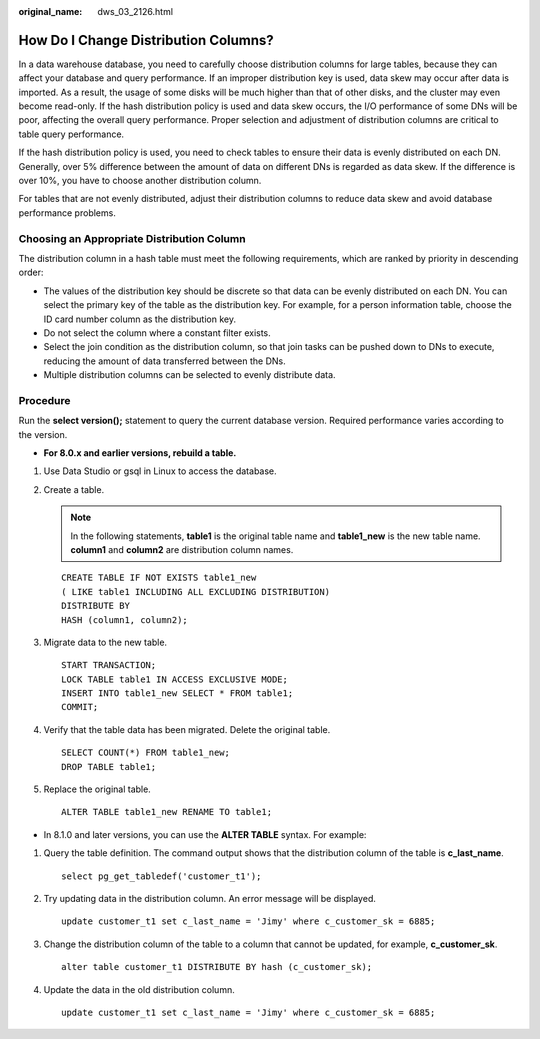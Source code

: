 :original_name: dws_03_2126.html

.. _dws_03_2126:

How Do I Change Distribution Columns?
=====================================

In a data warehouse database, you need to carefully choose distribution columns for large tables, because they can affect your database and query performance. If an improper distribution key is used, data skew may occur after data is imported. As a result, the usage of some disks will be much higher than that of other disks, and the cluster may even become read-only. If the hash distribution policy is used and data skew occurs, the I/O performance of some DNs will be poor, affecting the overall query performance. Proper selection and adjustment of distribution columns are critical to table query performance.

If the hash distribution policy is used, you need to check tables to ensure their data is evenly distributed on each DN. Generally, over 5% difference between the amount of data on different DNs is regarded as data skew. If the difference is over 10%, you have to choose another distribution column.

For tables that are not evenly distributed, adjust their distribution columns to reduce data skew and avoid database performance problems.

Choosing an Appropriate Distribution Column
-------------------------------------------

The distribution column in a hash table must meet the following requirements, which are ranked by priority in descending order:

-  The values of the distribution key should be discrete so that data can be evenly distributed on each DN. You can select the primary key of the table as the distribution key. For example, for a person information table, choose the ID card number column as the distribution key.
-  Do not select the column where a constant filter exists.
-  Select the join condition as the distribution column, so that join tasks can be pushed down to DNs to execute, reducing the amount of data transferred between the DNs.
-  Multiple distribution columns can be selected to evenly distribute data.

Procedure
---------

Run the **select version();** statement to query the current database version. Required performance varies according to the version.

|image1|

-  **For 8.0.x and earlier versions, rebuild a table.**

#. Use Data Studio or gsql in Linux to access the database.

#. Create a table.

   .. note::

      In the following statements, **table1** is the original table name and **table1_new** is the new table name. **column1** and **column2** are distribution column names.

   ::

      CREATE TABLE IF NOT EXISTS table1_new
      ( LIKE table1 INCLUDING ALL EXCLUDING DISTRIBUTION)
      DISTRIBUTE BY
      HASH (column1, column2);

#. Migrate data to the new table.

   ::

      START TRANSACTION;
      LOCK TABLE table1 IN ACCESS EXCLUSIVE MODE;
      INSERT INTO table1_new SELECT * FROM table1;
      COMMIT;

#. Verify that the table data has been migrated. Delete the original table.

   ::

      SELECT COUNT(*) FROM table1_new;
      DROP TABLE table1;

#. Replace the original table.

   ::

      ALTER TABLE table1_new RENAME TO table1;

-  In 8.1.0 and later versions, you can use the **ALTER TABLE** syntax. For example:

#. Query the table definition. The command output shows that the distribution column of the table is **c_last_name**.

   ::

      select pg_get_tabledef('customer_t1');

   |image2|

#. Try updating data in the distribution column. An error message will be displayed.

   ::

      update customer_t1 set c_last_name = 'Jimy' where c_customer_sk = 6885;

   |image3|

#. Change the distribution column of the table to a column that cannot be updated, for example, **c_customer_sk**.

   ::

      alter table customer_t1 DISTRIBUTE BY hash (c_customer_sk);

   |image4|

#. Update the data in the old distribution column.

   ::

      update customer_t1 set c_last_name = 'Jimy' where c_customer_sk = 6885;

   |image5|

.. |image1| image:: /_static/images/en-us_image_0000001330488884.png
.. |image2| image:: /_static/images/en-us_image_0000001248712703.png
.. |image3| image:: /_static/images/en-us_image_0000001204596316.png
.. |image4| image:: /_static/images/en-us_image_0000001248996617.png
.. |image5| image:: /_static/images/en-us_image_0000001248717121.png
